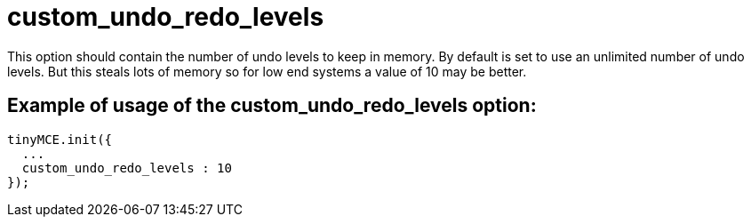 :rootDir: ./../../
:partialsDir: {rootDir}partials/
= custom_undo_redo_levels

This option should contain the number of undo levels to keep in memory. By default is set to use an unlimited number of undo levels. But this steals lots of memory so for low end systems a value of 10 may be better.

[[example-of-usage-of-the-custom_undo_redo_levels-option]]
== Example of usage of the custom_undo_redo_levels option:
anchor:exampleofusageofthecustom_undo_redo_levelsoption[historical anchor]

[source,js]
----
tinyMCE.init({
  ...
  custom_undo_redo_levels : 10
});
----
